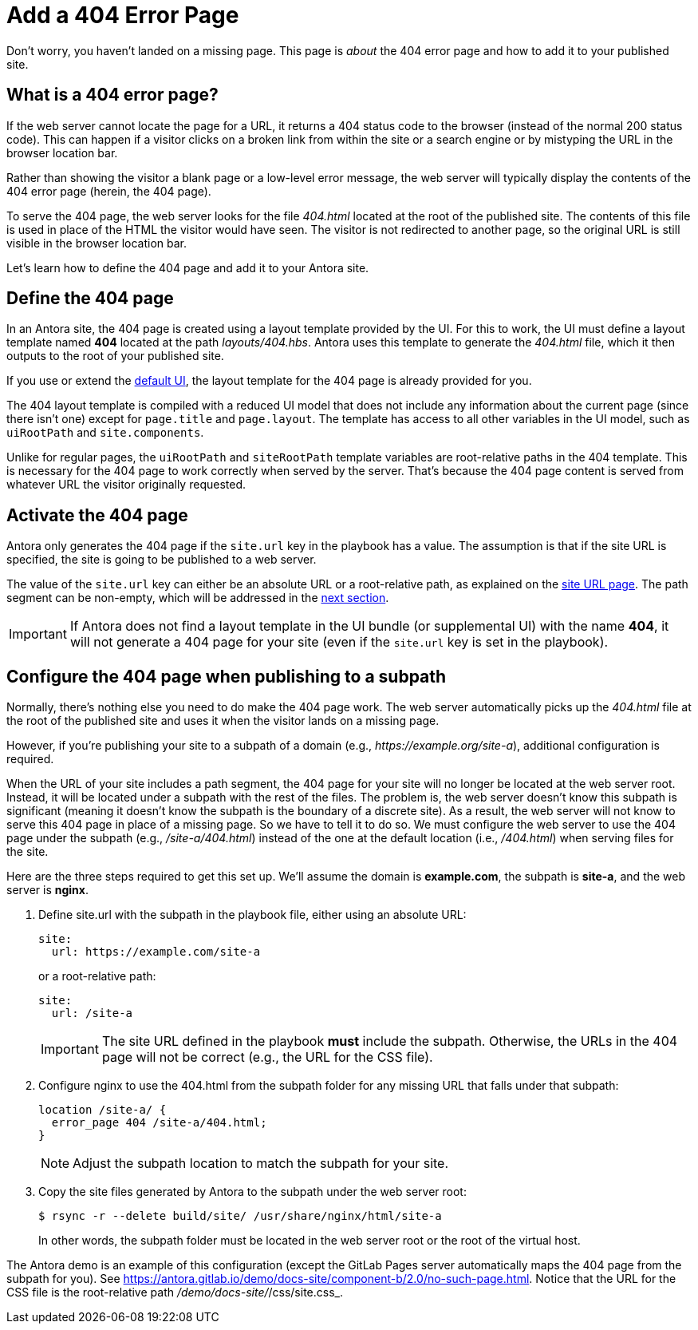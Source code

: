 = Add a 404 Error Page

Don't worry, you haven't landed on a missing page.
This page is _about_ the 404 error page and how to add it to your published site.

[#about]
== What is a 404 error page?

If the web server cannot locate the page for a URL, it returns a 404 status code to the browser (instead of the normal 200 status code).
This can happen if a visitor clicks on a broken link from within the site or a search engine or by mistyping the URL in the browser location bar.

Rather than showing the visitor a blank page or a low-level error message, the web server will typically display the contents of the 404 error page (herein, the 404 page).

To serve the 404 page, the web server looks for the file [.path]_404.html_ located at the root of the published site.
The contents of this file is used in place of the HTML the visitor would have seen.
The visitor is not redirected to another page, so the original URL is still visible in the browser location bar.

Let's learn how to define the 404 page and add it to your Antora site.

[#define]
== Define the 404 page

In an Antora site, the 404 page is created using a layout template provided by the UI.
For this to work, the UI must define a layout template named *404* located at the path [.path]_layouts/404.hbs_.
Antora uses this template to generate the [.path]_404.html_ file, which it then outputs to the root of your published site.

If you use or extend the xref:antora-ui-default::index.adoc[default UI], the layout template for the 404 page is already provided for you.

The 404 layout template is compiled with a reduced UI model that does not include any information about the current page (since there isn't one) except for `page.title` and `page.layout`.
The template has access to all other variables in the UI model, such as `uiRootPath` and `site.components`.

Unlike for regular pages, the `uiRootPath` and `siteRootPath` template variables are root-relative paths in the 404 template.
This is necessary for the 404 page to work correctly when served by the server.
That's because the 404 page content is served from whatever URL the visitor originally requested.

[#activate]
== Activate the 404 page

Antora only generates the 404 page if the `site.url` key in the playbook has a value.
The assumption is that if the site URL is specified, the site is going to be published to a web server.

The value of the `site.url` key can either be an absolute URL or a root-relative path, as explained on the xref:playbook:site-url.adoc[site URL page].
The path segment can be non-empty, which will be addressed in the <<subpath,next section>>.

IMPORTANT: If Antora does not find a layout template in the UI bundle (or supplemental UI) with the name *404*, it will not generate a 404 page for your site (even if the `site.url` key is set in the playbook).

[#subpath]
== Configure the 404 page when publishing to a subpath

Normally, there's nothing else you need to do make the 404 page work.
The web server automatically picks up the [.path]_404.html_ file at the root of the published site and uses it when the visitor lands on a missing page.

However, if you're publishing your site to a subpath of a domain (e.g., _\https://example.org/site-a_), additional configuration is required.

When the URL of your site includes a path segment, the 404 page for your site will no longer be located at the web server root.
Instead, it will be located under a subpath with the rest of the files.
The problem is, the web server doesn't know this subpath is significant (meaning it doesn't know the subpath is the boundary of a discrete site).
As a result, the web server will not know to serve this 404 page in place of a missing page.
So we have to tell it to do so.
We must configure the web server to use the 404 page under the subpath (e.g., _/site-a/404.html_) instead of the one at the default location (i.e., _/404.html_) when serving files for the site.

Here are the three steps required to get this set up.
We'll assume the domain is *example.com*, the subpath is *site-a*, and the web server is *nginx*.

. Define site.url with the subpath in the playbook file, either using an absolute URL:
+
--
[,yaml]
----
site:
  url: https://example.com/site-a
----

or a root-relative path:

[,yaml]
----
site:
  url: /site-a
----

IMPORTANT: The site URL defined in the playbook *must* include the subpath.
Otherwise, the URLs in the 404 page will not be correct (e.g., the URL for the CSS file).
--

. Configure nginx to use the 404.html from the subpath folder for any missing URL that falls under that subpath:
+
--
[listing]
----
location /site-a/ {
  error_page 404 /site-a/404.html;
}
----

NOTE: Adjust the subpath location to match the subpath for your site.
--

. Copy the site files generated by Antora to the subpath under the web server root:
+
--
 $ rsync -r --delete build/site/ /usr/share/nginx/html/site-a

In other words, the subpath folder must be located in the web server root or the root of the virtual host.
--

The Antora demo is an example of this configuration (except the GitLab Pages server automatically maps the 404 page from the subpath for you).
See https://antora.gitlab.io/demo/docs-site/component-b/2.0/no-such-page.html.
Notice that the URL for the CSS file is the root-relative path [.path]_/demo/docs-site/_/css/site.css_.

